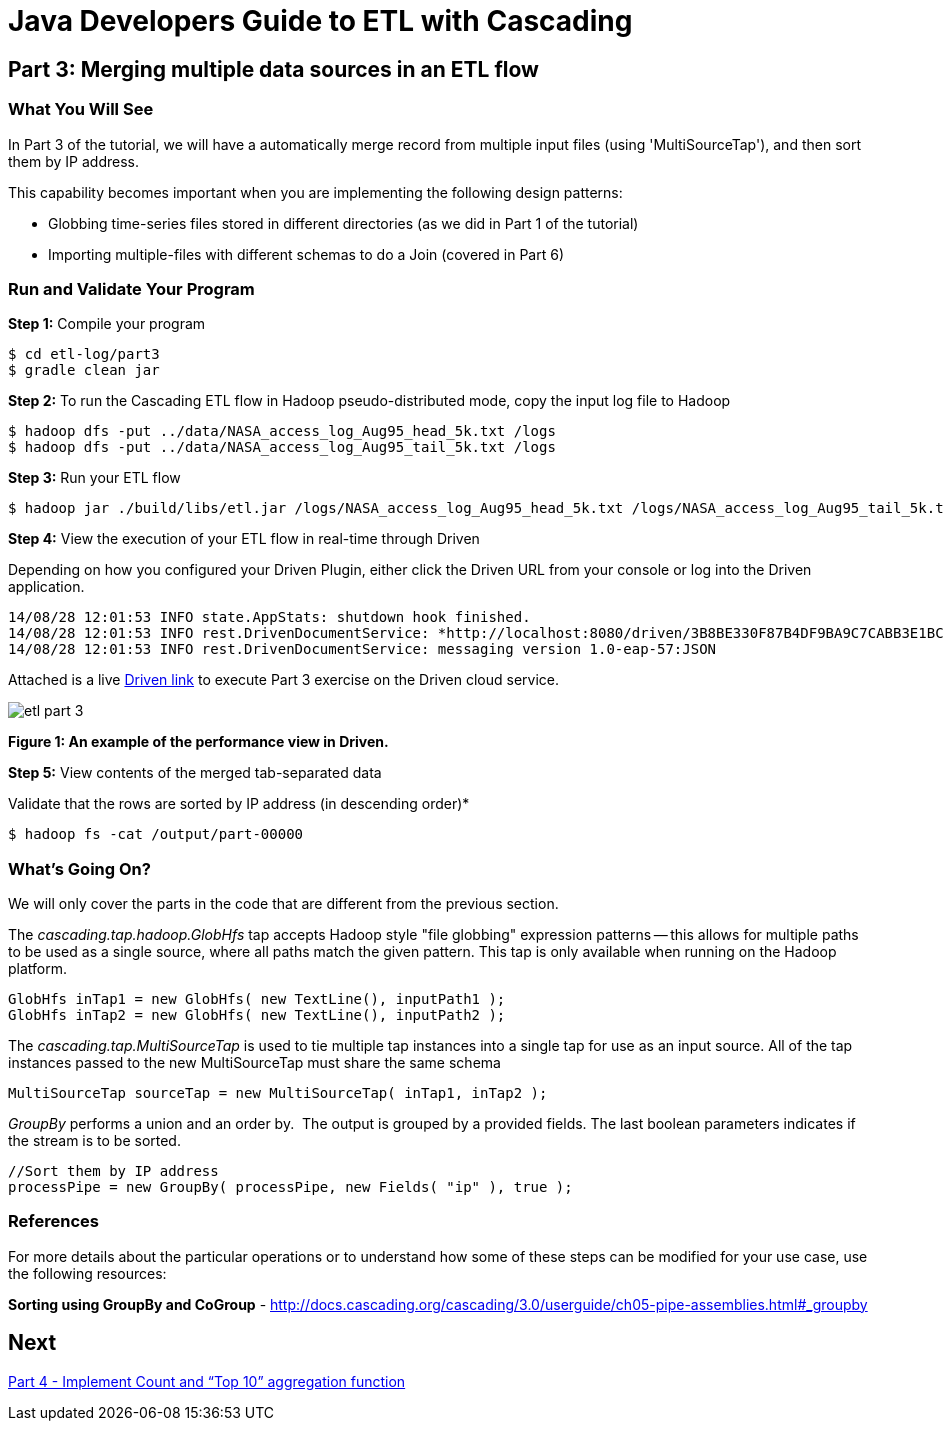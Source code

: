 = Java Developers Guide to ETL with Cascading

== Part 3: Merging multiple data sources in an ETL flow
 
=== What You Will See
In Part 3 of the tutorial, we will have a automatically merge record
from multiple input files (using 'MultiSourceTap'), and then sort them by IP address.
 
This capability becomes important when you are implementing the following 
design patterns: 

* Globbing time-series files stored in different directories 
(as we did in Part 1 of the tutorial) 
* Importing multiple-files with different schemas to do a Join (covered in 
Part 6)

=== Run and Validate Your Program
 
*Step 1:* Compile your program
 
[source,bash]
----
$ cd etl-log/part3
$ gradle clean jar
----

*Step 2:* To run the Cascading ETL flow in Hadoop pseudo-distributed mode, 
copy the input log file to Hadoop

[source,bash]
----
$ hadoop dfs -put ../data/NASA_access_log_Aug95_head_5k.txt /logs 
$ hadoop dfs -put ../data/NASA_access_log_Aug95_tail_5k.txt /logs
----

*Step 3:* Run your ETL flow
 
    $ hadoop jar ./build/libs/etl.jar /logs/NASA_access_log_Aug95_head_5k.txt /logs/NASA_access_log_Aug95_tail_5k.txt /output
 
*Step 4:* View the execution of your ETL flow in real-time through Driven

Depending on how you configured your Driven Plugin, either click the 
Driven URL from your console or log into the Driven application.
 
[source,bash]
----
14/08/28 12:01:53 INFO state.AppStats: shutdown hook finished. 
14/08/28 12:01:53 INFO rest.DrivenDocumentService: *http://localhost:8080/driven/3B8BE330F87B4DF9BA9C7CABB3E1BC16* 
14/08/28 12:01:53 INFO rest.DrivenDocumentService: messaging version 1.0-eap-57:JSON
----

Attached is a live http://showcase.cascading.io/index.html#/apps/107CDE7FFC3D4C10814EC15E6B7E3D94[ Driven link]
 to execute Part 3 exercise on the Driven cloud service.
 
image:etl-part-3.png[]

*Figure 1: An example of the performance view in Driven.*


*Step 5:* View contents of the merged tab-separated data

Validate that the rows are sorted by IP address (in descending order)*
 
    $ hadoop fs -cat /output/part-00000
 
=== What’s Going On?
 
We will only cover the parts in the code that are different from the previous section.
 
The _cascading.tap.hadoop.GlobHfs_ tap accepts Hadoop style "file globbing" 
expression patterns -- this allows for multiple paths to be used as a single 
source, where all paths match the given pattern. This tap is only available 
when running on the Hadoop platform.

[source,java]
----
GlobHfs inTap1 = new GlobHfs( new TextLine(), inputPath1 ); 
GlobHfs inTap2 = new GlobHfs( new TextLine(), inputPath2 );
----

The _cascading.tap.MultiSourceTap_ is used to tie multiple tap instances into 
a single tap for use as an input source. All of the tap instances 
passed to the new MultiSourceTap must share the same schema

[source,java]
----
MultiSourceTap sourceTap = new MultiSourceTap( inTap1, inTap2 );
----

_GroupBy_ performs a union and an order by.  The output is grouped by a provided fields. 
The last boolean parameters indicates if the stream is to be sorted.

[source,java]
----
//Sort them by IP address 
processPipe = new GroupBy( processPipe, new Fields( "ip" ), true );
----

=== References
 
For more details about the particular operations or to understand how some 
of these steps can be modified for your use case, use the 
following resources:
 
*Sorting using GroupBy and CoGroup* - http://docs.cascading.org/cascading/3.0/userguide/ch05-pipe-assemblies.html#_groupby

== Next
link:part4.html[Part 4 - Implement Count and “Top 10” aggregation function]

 
